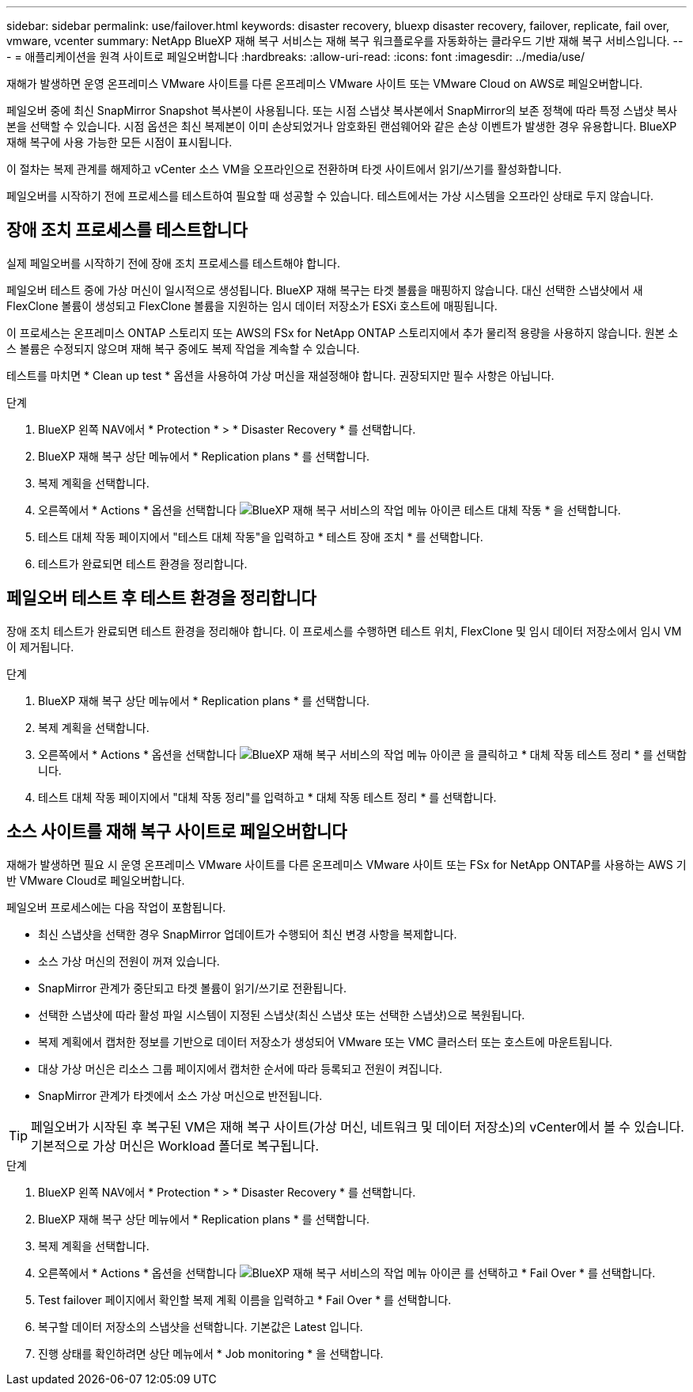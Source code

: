 ---
sidebar: sidebar 
permalink: use/failover.html 
keywords: disaster recovery, bluexp disaster recovery, failover, replicate, fail over, vmware, vcenter 
summary: NetApp BlueXP 재해 복구 서비스는 재해 복구 워크플로우를 자동화하는 클라우드 기반 재해 복구 서비스입니다. 
---
= 애플리케이션을 원격 사이트로 페일오버합니다
:hardbreaks:
:allow-uri-read: 
:icons: font
:imagesdir: ../media/use/


[role="lead"]
재해가 발생하면 운영 온프레미스 VMware 사이트를 다른 온프레미스 VMware 사이트 또는 VMware Cloud on AWS로 페일오버합니다.

페일오버 중에 최신 SnapMirror Snapshot 복사본이 사용됩니다. 또는 시점 스냅샷 복사본에서 SnapMirror의 보존 정책에 따라 특정 스냅샷 복사본을 선택할 수 있습니다. 시점 옵션은 최신 복제본이 이미 손상되었거나 암호화된 랜섬웨어와 같은 손상 이벤트가 발생한 경우 유용합니다. BlueXP 재해 복구에 사용 가능한 모든 시점이 표시됩니다.

이 절차는 복제 관계를 해제하고 vCenter 소스 VM을 오프라인으로 전환하며 타겟 사이트에서 읽기/쓰기를 활성화합니다.

페일오버를 시작하기 전에 프로세스를 테스트하여 필요할 때 성공할 수 있습니다. 테스트에서는 가상 시스템을 오프라인 상태로 두지 않습니다.



== 장애 조치 프로세스를 테스트합니다

실제 페일오버를 시작하기 전에 장애 조치 프로세스를 테스트해야 합니다.

페일오버 테스트 중에 가상 머신이 일시적으로 생성됩니다. BlueXP 재해 복구는 타겟 볼륨을 매핑하지 않습니다. 대신 선택한 스냅샷에서 새 FlexClone 볼륨이 생성되고 FlexClone 볼륨을 지원하는 임시 데이터 저장소가 ESXi 호스트에 매핑됩니다.

이 프로세스는 온프레미스 ONTAP 스토리지 또는 AWS의 FSx for NetApp ONTAP 스토리지에서 추가 물리적 용량을 사용하지 않습니다. 원본 소스 볼륨은 수정되지 않으며 재해 복구 중에도 복제 작업을 계속할 수 있습니다.

테스트를 마치면 * Clean up test * 옵션을 사용하여 가상 머신을 재설정해야 합니다. 권장되지만 필수 사항은 아닙니다.

.단계
. BlueXP 왼쪽 NAV에서 * Protection * > * Disaster Recovery * 를 선택합니다.
. BlueXP 재해 복구 상단 메뉴에서 * Replication plans * 를 선택합니다.
. 복제 계획을 선택합니다.
. 오른쪽에서 * Actions * 옵션을 선택합니다 image:../use/icon-horizontal-dots.png["BlueXP 재해 복구 서비스의 작업 메뉴 아이콘"] 테스트 대체 작동 * 을 선택합니다.
. 테스트 대체 작동 페이지에서 "테스트 대체 작동"을 입력하고 * 테스트 장애 조치 * 를 선택합니다.
. 테스트가 완료되면 테스트 환경을 정리합니다.




== 페일오버 테스트 후 테스트 환경을 정리합니다

장애 조치 테스트가 완료되면 테스트 환경을 정리해야 합니다. 이 프로세스를 수행하면 테스트 위치, FlexClone 및 임시 데이터 저장소에서 임시 VM이 제거됩니다.

.단계
. BlueXP 재해 복구 상단 메뉴에서 * Replication plans * 를 선택합니다.
. 복제 계획을 선택합니다.
. 오른쪽에서 * Actions * 옵션을 선택합니다 image:../use/icon-horizontal-dots.png["BlueXP 재해 복구 서비스의 작업 메뉴 아이콘"]  을 클릭하고 * 대체 작동 테스트 정리 * 를 선택합니다.
. 테스트 대체 작동 페이지에서 "대체 작동 정리"를 입력하고 * 대체 작동 테스트 정리 * 를 선택합니다.




== 소스 사이트를 재해 복구 사이트로 페일오버합니다

재해가 발생하면 필요 시 운영 온프레미스 VMware 사이트를 다른 온프레미스 VMware 사이트 또는 FSx for NetApp ONTAP를 사용하는 AWS 기반 VMware Cloud로 페일오버합니다.

페일오버 프로세스에는 다음 작업이 포함됩니다.

* 최신 스냅샷을 선택한 경우 SnapMirror 업데이트가 수행되어 최신 변경 사항을 복제합니다.
* 소스 가상 머신의 전원이 꺼져 있습니다.
* SnapMirror 관계가 중단되고 타겟 볼륨이 읽기/쓰기로 전환됩니다.
* 선택한 스냅샷에 따라 활성 파일 시스템이 지정된 스냅샷(최신 스냅샷 또는 선택한 스냅샷)으로 복원됩니다.
* 복제 계획에서 캡처한 정보를 기반으로 데이터 저장소가 생성되어 VMware 또는 VMC 클러스터 또는 호스트에 마운트됩니다.
* 대상 가상 머신은 리소스 그룹 페이지에서 캡처한 순서에 따라 등록되고 전원이 켜집니다.
* SnapMirror 관계가 타겟에서 소스 가상 머신으로 반전됩니다.



TIP: 페일오버가 시작된 후 복구된 VM은 재해 복구 사이트(가상 머신, 네트워크 및 데이터 저장소)의 vCenter에서 볼 수 있습니다. 기본적으로 가상 머신은 Workload 폴더로 복구됩니다.

.단계
. BlueXP 왼쪽 NAV에서 * Protection * > * Disaster Recovery * 를 선택합니다.
. BlueXP 재해 복구 상단 메뉴에서 * Replication plans * 를 선택합니다.
. 복제 계획을 선택합니다.
. 오른쪽에서 * Actions * 옵션을 선택합니다 image:../use/icon-horizontal-dots.png["BlueXP 재해 복구 서비스의 작업 메뉴 아이콘"] 를 선택하고 * Fail Over * 를 선택합니다.
. Test failover 페이지에서 확인할 복제 계획 이름을 입력하고 * Fail Over * 를 선택합니다.
. 복구할 데이터 저장소의 스냅샷을 선택합니다.  기본값은 Latest 입니다.
. 진행 상태를 확인하려면 상단 메뉴에서 * Job monitoring * 을 선택합니다.

